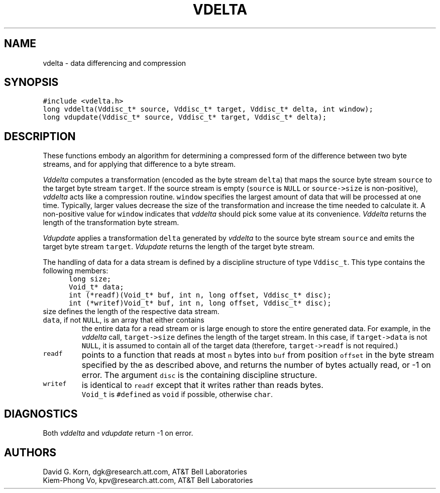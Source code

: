 .de MW
\f5\\$1\fP
..
.TH VDELTA 3 "16 July 1994"
.SH NAME
vdelta \- data differencing and compression
.SH SYNOPSIS
.MW "#include <vdelta.h>"
.nf
.MW "long vddelta(Vddisc_t* source, Vddisc_t* target, Vddisc_t* delta, int window);"
.MW "long vdupdate(Vddisc_t* source, Vddisc_t* target, Vddisc_t* delta);"
.fi
.SH DESCRIPTION
These functions embody an algorithm for determining a compressed form of the
difference between two byte streams,
and for applying that difference to a byte stream.
.PP
.I Vddelta
computes a transformation (encoded as the byte stream \f5delta\fP)
that maps the source byte stream \f5source\fP
to the target byte stream \f5target\fP.
If the source stream is empty (\f5source\fP is \f5NULL\fP or
\f5source->size\fP is non-positive),
\fIvddelta\fP acts like a compression routine.
\f5window\fP specifies the largest amount of data that
will be processed at one time.
Typically, larger values decrease the size of the transformation and increase
the time needed to calculate it.
A non-positive value for \f5window\fP indicates that \fIvddelta\fP
should pick some value at its convenience.
\fIVddelta\fP returns the length of the transformation byte stream.
.PP
.I Vdupdate
applies a transformation \f5delta\fP generated by
\fIvddelta\fP to the source byte stream \f5source\fP
and emits the target byte stream \f5target\fP.
\fIVdupdate\fP returns the length of the target byte stream.
.PP
The handling of data for a data stream is defined
by a discipline structure of type \f5Vddisc_t\fP.
This type contains the following members:
.in +.5i
.nf
.MW "long size;"
.MW "Void_t* data;"
.MW "int (*readf)(Void_t* buf, int n, long offset, Vddisc_t* disc);"
.MW "int (*writef)Void_t* buf, int n, long offset, Vddisc_t* disc);"
.fi
.in -.5i
.TP
\f5size\fP defines the length of the respective data stream.
.TP
\f5data\fP, if not \f5NULL\fP, is an array that either contains
the entire data for a read stream or is large enough to store
the entire generated data. For example, in the \fIvddelta\fP call,
\f5target->size\fP defines the length of the target stream.
In this case, if \f5target->data\fP is not \f5NULL\fP,
it is assumed to contain all of the target data
(therefore, \f5target->readf\fP is not required.)
.TP
.MW readf
points to a function that reads at most \f5n\fP bytes
into \f5buf\fP from position \f5offset\fP
in the byte stream specified by the  as described above, and
returns the number of bytes actually read, or \-1 on error.
The argument \f5disc\fP is the containing discipline structure.
.TP
.MW writef
is identical to \f5readf\fP except that it writes rather than reads bytes.
.TP
.PP
\f5Void_t\fP is \f5#define\fPd as \f5void\fP if possible, otherwise \f5char\fP.
.SH DIAGNOSTICS
Both
.I vddelta
and
.I vdupdate
return \-1 on error.
.SH AUTHORS
David G. Korn, dgk@research.att.com, AT&T Bell Laboratories
.br
Kiem-Phong Vo, kpv@research.att.com, AT&T Bell Laboratories
